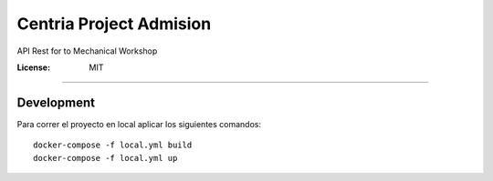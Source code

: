 Centria Project Admision
========================

API Rest for to Mechanical Workshop

.. image:: https://img.shields.io/badge/built%20with-Cookiecutter%20Django-ff69b4.svg
     :target: https://github.com/pydanny/cookiecutter-django/
     :alt: Built with Cookiecutter Django
.. image:: https://img.shields.io/badge/code%20style-black-000000.svg
     :target: https://github.com/ambv/black
     :alt: Black code style


:License: MIT


--------------

Development
-----------
Para correr el proyecto en local aplicar los siguientes comandos:

::

  docker-compose -f local.yml build
  docker-compose -f local.yml up
